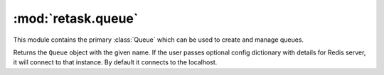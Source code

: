 :mod:`retask.queue`
=======================
This module contains the primary :class:`Queue` which 
can be used to create and manage queues.

.. class:: Queue(name, [config={}])

   Returns the ``Queue`` object with the given name. If the user
   passes optional config dictionary with details for Redis
   server, it will connect to that instance. By default it connects
   to the localhost.


   .. method:: connect()

      Creates the connection with the redis server.
      Return ``True`` if the connection works, else returns
      ``False``. It does not take any arguments.

      .. note::

         After creating the ``Queue`` object the user should call
         the ``connect`` method so create the connection.

      .. doctest::

         >>> from retask.queue import Queue
         >>> q = Queue('test')
         >>> q.connect()
         True

   .. method:: enqueue(task)

      Enqueues the given :class:`Task` object to the queue and returns
      a tuple. Value in index 0 is ``Boolean`` explaining the enqueue
      operation is a success or not. Value at index 1 is string with 
      error/success message (if any).

      .. doctest::

         >>> from retask.queue import Queue
         >>> q = Queue('test')
         >>> q.connect()
         True
         >>> from retask.task import Task
         >>> task = Task({'name':'kushal'})
         >>> q.enqueue(task)
         (True, 'Pushed')


   .. method:: dequeue()

      Returns a :class:`Task` object from the queue. Returns ``None`` if the
      queue is empty.

      .. doctest::

         >>> from retask.queue import Queue
         >>> q = Queue('test')
         >>> q.connect()
         True
         >>> t = q.dequeue()
         >>> print t.data
         {u'name': u'kushal'}


      .. data:: length

         Gives the length of the queue. Returns ``None`` if the queue is not
         connected.
